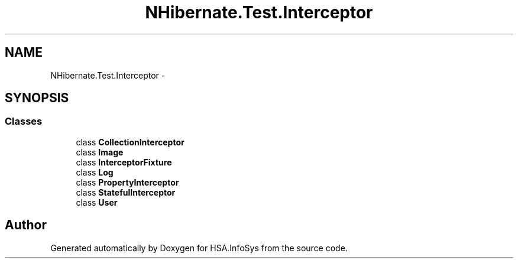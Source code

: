 .TH "NHibernate.Test.Interceptor" 3 "Fri Jul 5 2013" "Version 1.0" "HSA.InfoSys" \" -*- nroff -*-
.ad l
.nh
.SH NAME
NHibernate.Test.Interceptor \- 
.SH SYNOPSIS
.br
.PP
.SS "Classes"

.in +1c
.ti -1c
.RI "class \fBCollectionInterceptor\fP"
.br
.ti -1c
.RI "class \fBImage\fP"
.br
.ti -1c
.RI "class \fBInterceptorFixture\fP"
.br
.ti -1c
.RI "class \fBLog\fP"
.br
.ti -1c
.RI "class \fBPropertyInterceptor\fP"
.br
.ti -1c
.RI "class \fBStatefulInterceptor\fP"
.br
.ti -1c
.RI "class \fBUser\fP"
.br
.in -1c
.SH "Author"
.PP 
Generated automatically by Doxygen for HSA\&.InfoSys from the source code\&.

